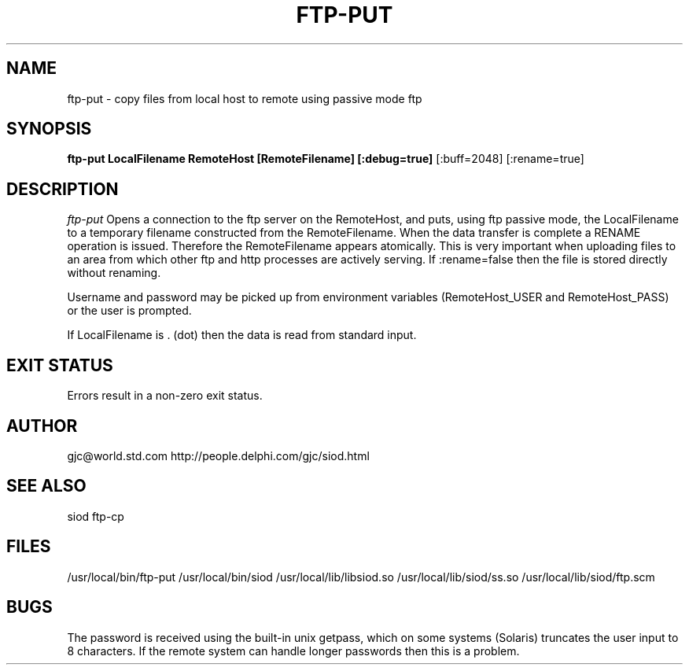 .TH FTP-PUT 1C LOCAL 
.SH NAME
ftp-put \- copy files from local host to remote using passive mode ftp
.SH SYNOPSIS
.B ftp-put LocalFilename RemoteHost [RemoteFilename] [:debug=true] 
[:buff=2048] [:rename=true]
.SH DESCRIPTION
.I ftp-put
Opens a connection to the ftp server on the RemoteHost, and puts,
using ftp passive mode,
the LocalFilename to a temporary filename constructed from the RemoteFilename.
When the data transfer is complete a RENAME operation is issued. Therefore
the RemoteFilename appears atomically. This is very important when uploading
files to an area from which other ftp and http processes are actively 
serving. If :rename=false then the file is stored directly without renaming.

Username and password may be picked up from environment variables
(RemoteHost_USER and RemoteHost_PASS) or the user is prompted.

If LocalFilename is . (dot) then the data is read from standard input.

.SH EXIT STATUS

Errors result in a non-zero exit status.

.SH AUTHOR
gjc@world.std.com http://people.delphi.com/gjc/siod.html

.SH SEE ALSO
siod ftp-cp

.SH FILES
/usr/local/bin/ftp-put
/usr/local/bin/siod
/usr/local/lib/libsiod.so
/usr/local/lib/siod/ss.so
/usr/local/lib/siod/ftp.scm

.SH BUGS
The password is received using the built-in unix getpass, which on
some systems (Solaris) truncates the user input to 8 characters.
If the remote system can handle longer passwords then this is a problem.

